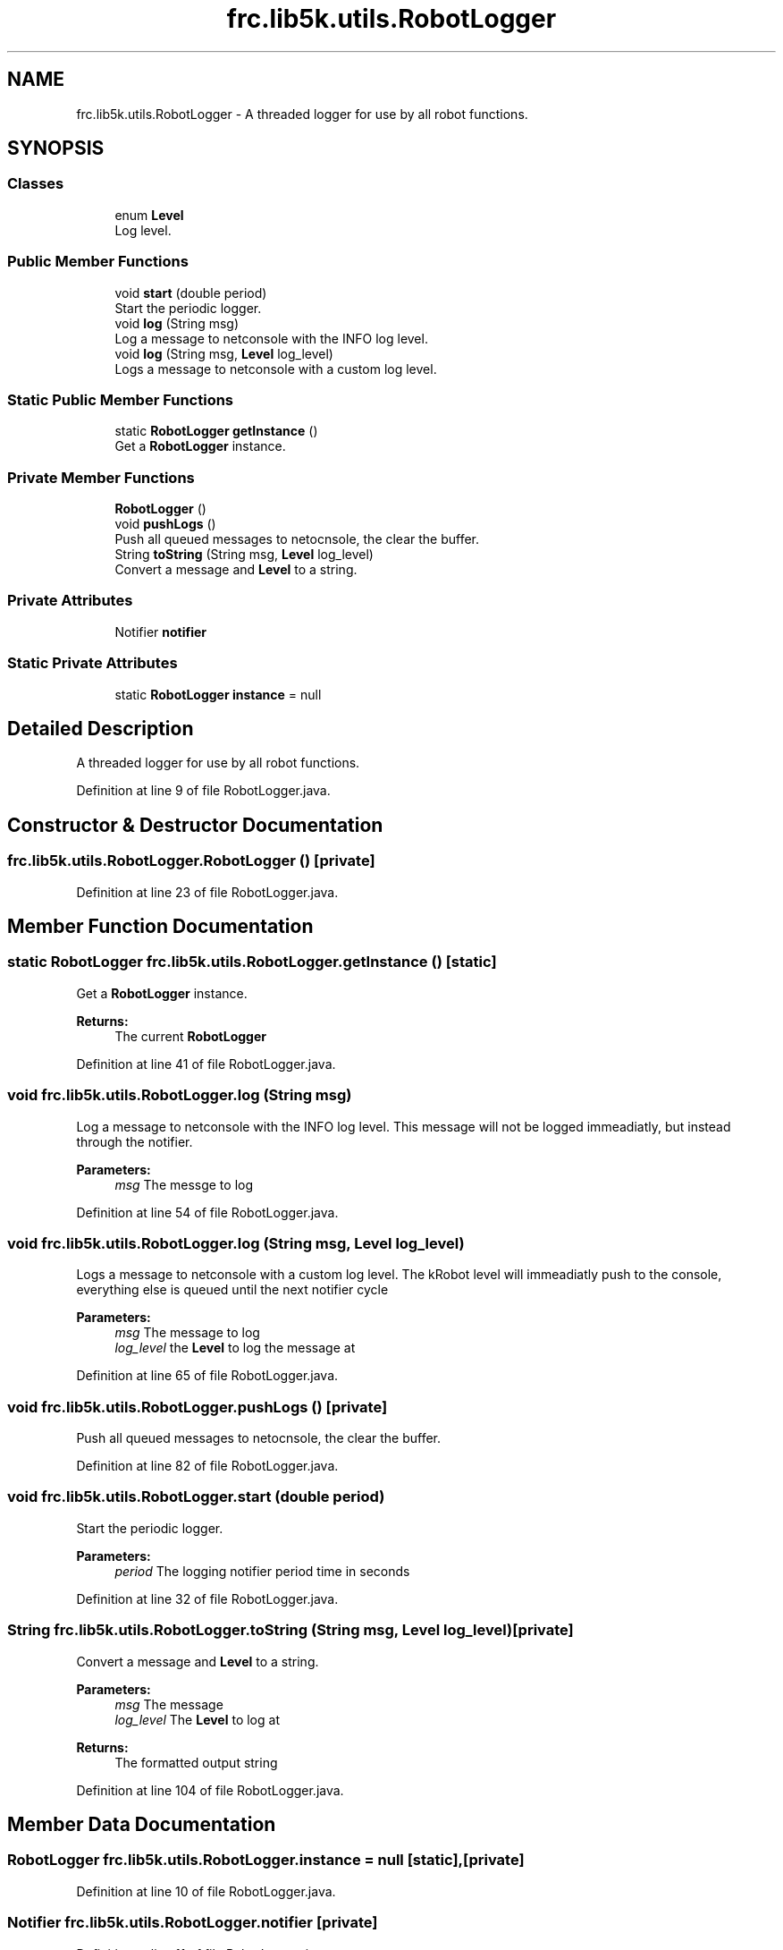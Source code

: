 .TH "frc.lib5k.utils.RobotLogger" 3 "Sat Aug 31 2019" "Version 2019" "DeepSpace-SWI" \" -*- nroff -*-
.ad l
.nh
.SH NAME
frc.lib5k.utils.RobotLogger \- A threaded logger for use by all robot functions\&.  

.SH SYNOPSIS
.br
.PP
.SS "Classes"

.in +1c
.ti -1c
.RI "enum \fBLevel\fP"
.br
.RI "Log level\&. "
.in -1c
.SS "Public Member Functions"

.in +1c
.ti -1c
.RI "void \fBstart\fP (double period)"
.br
.RI "Start the periodic logger\&. "
.ti -1c
.RI "void \fBlog\fP (String msg)"
.br
.RI "Log a message to netconsole with the INFO log level\&. "
.ti -1c
.RI "void \fBlog\fP (String msg, \fBLevel\fP log_level)"
.br
.RI "Logs a message to netconsole with a custom log level\&. "
.in -1c
.SS "Static Public Member Functions"

.in +1c
.ti -1c
.RI "static \fBRobotLogger\fP \fBgetInstance\fP ()"
.br
.RI "Get a \fBRobotLogger\fP instance\&. "
.in -1c
.SS "Private Member Functions"

.in +1c
.ti -1c
.RI "\fBRobotLogger\fP ()"
.br
.ti -1c
.RI "void \fBpushLogs\fP ()"
.br
.RI "Push all queued messages to netocnsole, the clear the buffer\&. "
.ti -1c
.RI "String \fBtoString\fP (String msg, \fBLevel\fP log_level)"
.br
.RI "Convert a message and \fBLevel\fP to a string\&. "
.in -1c
.SS "Private Attributes"

.in +1c
.ti -1c
.RI "Notifier \fBnotifier\fP"
.br
.in -1c
.SS "Static Private Attributes"

.in +1c
.ti -1c
.RI "static \fBRobotLogger\fP \fBinstance\fP = null"
.br
.in -1c
.SH "Detailed Description"
.PP 
A threaded logger for use by all robot functions\&. 
.PP
Definition at line 9 of file RobotLogger\&.java\&.
.SH "Constructor & Destructor Documentation"
.PP 
.SS "frc\&.lib5k\&.utils\&.RobotLogger\&.RobotLogger ()\fC [private]\fP"

.PP
Definition at line 23 of file RobotLogger\&.java\&.
.SH "Member Function Documentation"
.PP 
.SS "static \fBRobotLogger\fP frc\&.lib5k\&.utils\&.RobotLogger\&.getInstance ()\fC [static]\fP"

.PP
Get a \fBRobotLogger\fP instance\&. 
.PP
\fBReturns:\fP
.RS 4
The current \fBRobotLogger\fP 
.RE
.PP

.PP
Definition at line 41 of file RobotLogger\&.java\&.
.SS "void frc\&.lib5k\&.utils\&.RobotLogger\&.log (String msg)"

.PP
Log a message to netconsole with the INFO log level\&. This message will not be logged immeadiatly, but instead through the notifier\&.
.PP
\fBParameters:\fP
.RS 4
\fImsg\fP The messge to log 
.RE
.PP

.PP
Definition at line 54 of file RobotLogger\&.java\&.
.SS "void frc\&.lib5k\&.utils\&.RobotLogger\&.log (String msg, \fBLevel\fP log_level)"

.PP
Logs a message to netconsole with a custom log level\&. The kRobot level will immeadiatly push to the console, everything else is queued until the next notifier cycle
.PP
\fBParameters:\fP
.RS 4
\fImsg\fP The message to log 
.br
\fIlog_level\fP the \fBLevel\fP to log the message at 
.RE
.PP

.PP
Definition at line 65 of file RobotLogger\&.java\&.
.SS "void frc\&.lib5k\&.utils\&.RobotLogger\&.pushLogs ()\fC [private]\fP"

.PP
Push all queued messages to netocnsole, the clear the buffer\&. 
.PP
Definition at line 82 of file RobotLogger\&.java\&.
.SS "void frc\&.lib5k\&.utils\&.RobotLogger\&.start (double period)"

.PP
Start the periodic logger\&. 
.PP
\fBParameters:\fP
.RS 4
\fIperiod\fP The logging notifier period time in seconds 
.RE
.PP

.PP
Definition at line 32 of file RobotLogger\&.java\&.
.SS "String frc\&.lib5k\&.utils\&.RobotLogger\&.toString (String msg, \fBLevel\fP log_level)\fC [private]\fP"

.PP
Convert a message and \fBLevel\fP to a string\&. 
.PP
\fBParameters:\fP
.RS 4
\fImsg\fP The message 
.br
\fIlog_level\fP The \fBLevel\fP to log at
.RE
.PP
\fBReturns:\fP
.RS 4
The formatted output string 
.RE
.PP

.PP
Definition at line 104 of file RobotLogger\&.java\&.
.SH "Member Data Documentation"
.PP 
.SS "\fBRobotLogger\fP frc\&.lib5k\&.utils\&.RobotLogger\&.instance = null\fC [static]\fP, \fC [private]\fP"

.PP
Definition at line 10 of file RobotLogger\&.java\&.
.SS "Notifier frc\&.lib5k\&.utils\&.RobotLogger\&.notifier\fC [private]\fP"

.PP
Definition at line 11 of file RobotLogger\&.java\&.

.SH "Author"
.PP 
Generated automatically by Doxygen for DeepSpace-SWI from the source code\&.
